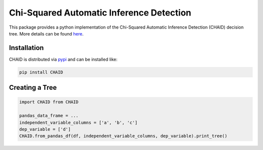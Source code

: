 ======================================== 
Chi-Squared Automatic Inference Detection
======================================== 

This package provides a python implementation of the Chi-Squared Automatic Inference Detection (CHAID) decision tree. More details can be found here_.


Installation
------------

CHAID is distributed via pypi_ and can be installed like:

.. code-block:: bash
	
	pip install CHAID


Creating a Tree
------------

.. code-block:: python
	
	import CHAID from CHAID

	pandas_data_frame = ...
	independent_variable_columns = ['a', 'b', 'c']
	dep_variable = ['d']
	CHAID.from_pandas_df(df, independent_variable_columns, dep_variable).print_tree()

.. _here: http://www.python.org/
.. _pypi: https://pypi.python.org/pypi/CHAID